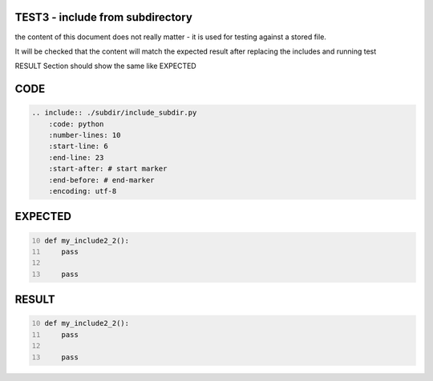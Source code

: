 TEST3 - include from subdirectory
=================================

the content of this document does not really matter - it is used for testing against a stored file.

It will be checked that the content will match the expected result after replacing the includes and running test

RESULT Section should show the same like EXPECTED


CODE
====

.. code-block:: bash

    .. include:: ./subdir/include_subdir.py
        :code: python
        :number-lines: 10
        :start-line: 6
        :end-line: 23
        :start-after: # start marker
        :end-before: # end-marker
        :encoding: utf-8

EXPECTED
========

.. code-block:: python
    :number-lines: 10

    def my_include2_2():
        pass

        pass


RESULT
======

.. code-block:: python
    :number-lines: 10


    def my_include2_2():
        pass

        pass

